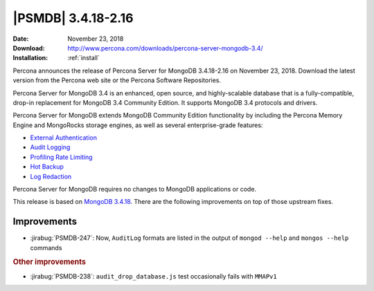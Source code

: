 .. _3.4.18-2.16:

================================================================================
|PSMDB| |release|
================================================================================

:Date: November 23, 2018
:Download: http://www.percona.com/downloads/percona-server-mongodb-3.4/
:Installation: :ref:`install`

Percona announces the release of Percona Server for MongoDB |release|
on November 23, 2018. Download the latest version from the Percona web
site or the Percona Software Repositories.

Percona Server for MongoDB 3.4 is an enhanced, open source, and highly-scalable
database that is a fully-compatible, drop-in replacement for MongoDB 3.4
Community Edition. It supports MongoDB 3.4 protocols and drivers.

Percona Server for MongoDB extends MongoDB Community Edition functionality by
including the Percona Memory Engine and MongoRocks storage engines, as well as
several enterprise-grade features:

- `External Authentication <https://www.percona.com/doc/percona-server-for-mongodb/3.4/authentication.html>`_
- `Audit Logging <https://www.percona.com/doc/percona-server-for-mongodb/3.4/audit-logging.html>`_
- `Profiling Rate Limiting <https://www.percona.com/doc/percona-server-for-mongodb/3.4/rate-limit.html>`_
- `Hot Backup <https://www.percona.com/doc/percona-server-for-mongodb/3.4/hot-backup.html>`_
- `Log Redaction <https://www.percona.com/doc/percona-server-for-mongodb/3.4/log-redaction.html>`_

Percona Server for MongoDB requires no changes to MongoDB applications or code. 

This release is based on `MongoDB 3.4.18
<https://docs.mongodb.com/manual/release-notes/3.4/#nov-7-2018>`_. There
are the following improvements on top of those upstream fixes.


Improvements
================================================================================

- :jirabug:`PSMDB-247`: Now, ``AuditLog`` formats are listed in the output of
  ``mongod --help`` and ``mongos --help`` commands

.. rubric:: Other improvements

- :jirabug:`PSMDB-238`: ``audit_drop_database.js`` test occasionally fails with ``MMAPv1``


.. |release| replace:: 3.4.18-2.16
